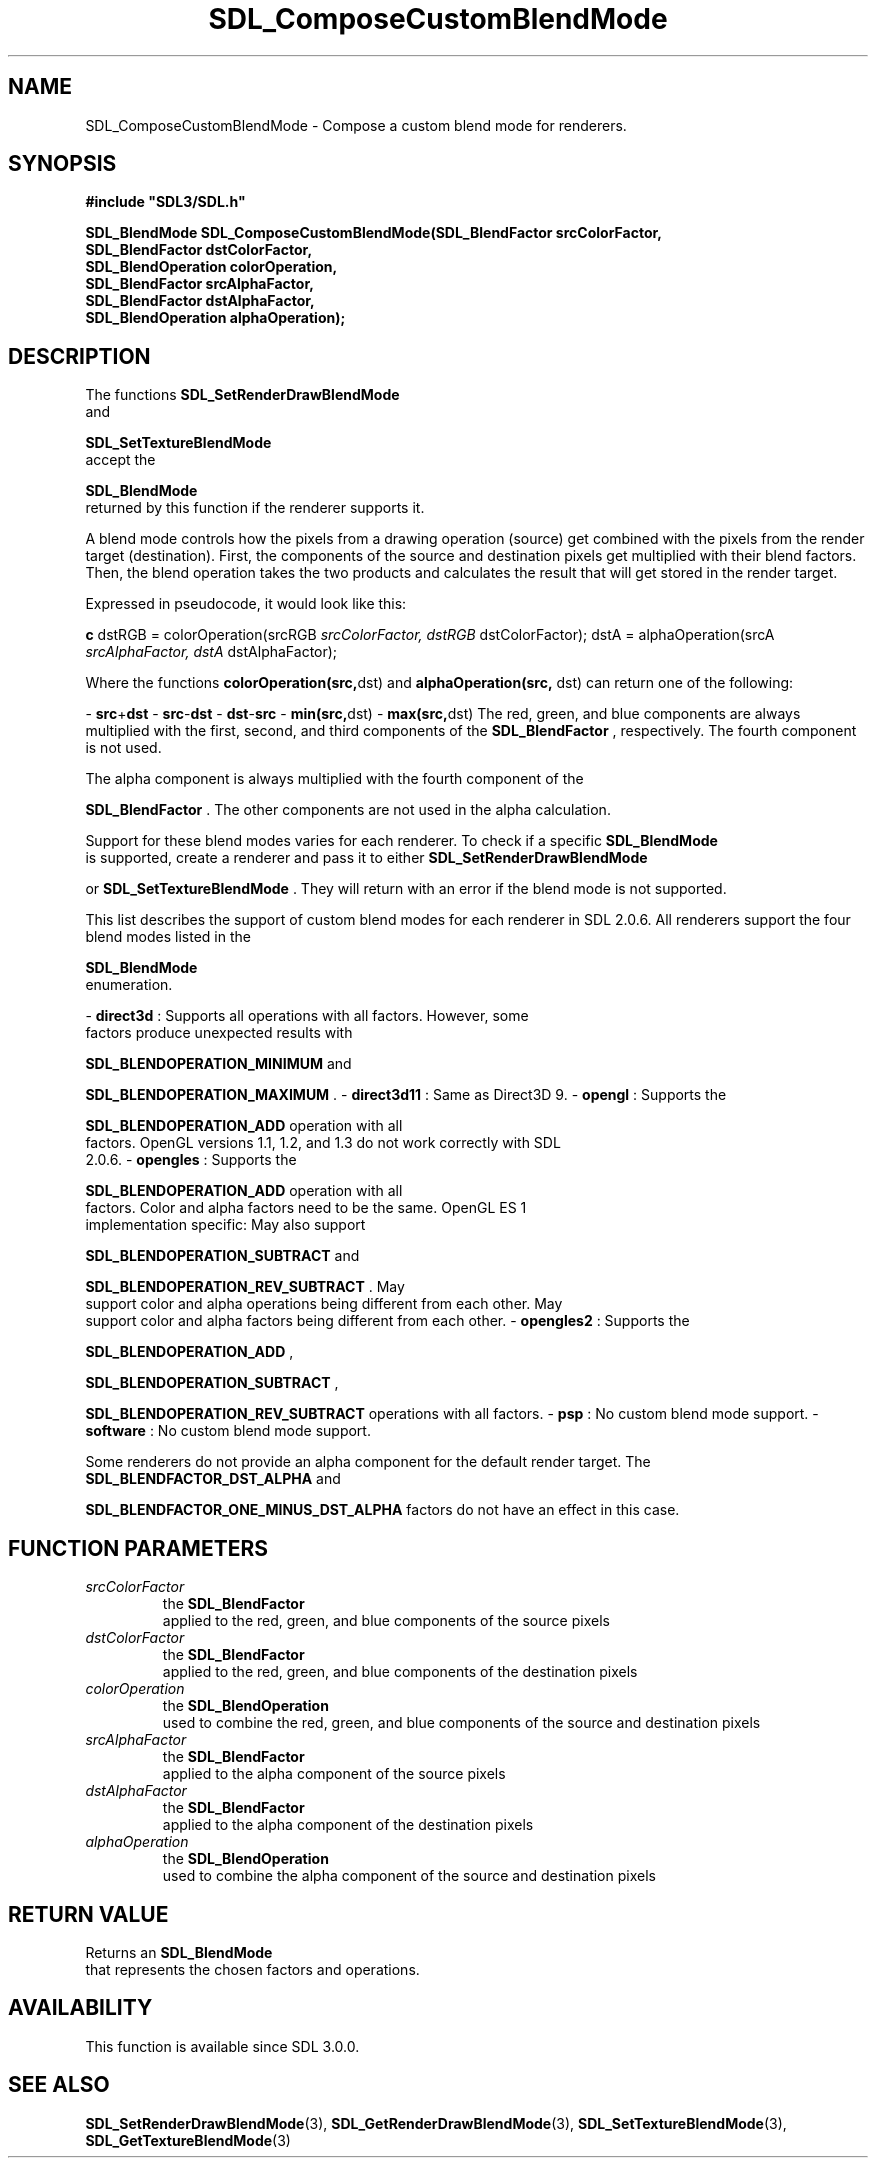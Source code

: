 .\" This manpage content is licensed under Creative Commons
.\"  Attribution 4.0 International (CC BY 4.0)
.\"   https://creativecommons.org/licenses/by/4.0/
.\" This manpage was generated from SDL's wiki page for SDL_ComposeCustomBlendMode:
.\"   https://wiki.libsdl.org/SDL_ComposeCustomBlendMode
.\" Generated with SDL/build-scripts/wikiheaders.pl
.\"  revision 60dcaff7eb25a01c9c87a5fed335b29a5625b95b
.\" Please report issues in this manpage's content at:
.\"   https://github.com/libsdl-org/sdlwiki/issues/new
.\" Please report issues in the generation of this manpage from the wiki at:
.\"   https://github.com/libsdl-org/SDL/issues/new?title=Misgenerated%20manpage%20for%20SDL_ComposeCustomBlendMode
.\" SDL can be found at https://libsdl.org/
.de URL
\$2 \(laURL: \$1 \(ra\$3
..
.if \n[.g] .mso www.tmac
.TH SDL_ComposeCustomBlendMode 3 "SDL 3.0.0" "SDL" "SDL3 FUNCTIONS"
.SH NAME
SDL_ComposeCustomBlendMode \- Compose a custom blend mode for renderers\[char46]
.SH SYNOPSIS
.nf
.B #include \(dqSDL3/SDL.h\(dq
.PP
.BI "SDL_BlendMode SDL_ComposeCustomBlendMode(SDL_BlendFactor srcColorFactor,
.BI "                                         SDL_BlendFactor dstColorFactor,
.BI "                                         SDL_BlendOperation colorOperation,
.BI "                                         SDL_BlendFactor srcAlphaFactor,
.BI "                                         SDL_BlendFactor dstAlphaFactor,
.BI "                                         SDL_BlendOperation alphaOperation);
.fi
.SH DESCRIPTION
The functions 
.BR SDL_SetRenderDrawBlendMode
 and

.BR SDL_SetTextureBlendMode
 accept the

.BR SDL_BlendMode
 returned by this function if the renderer
supports it\[char46]

A blend mode controls how the pixels from a drawing operation (source) get
combined with the pixels from the render target (destination)\[char46] First, the
components of the source and destination pixels get multiplied with their
blend factors\[char46] Then, the blend operation takes the two products and
calculates the result that will get stored in the render target\[char46]

Expressed in pseudocode, it would look like this:
.BR 

.BR c
dstRGB = colorOperation(srcRGB
.I  srcColorFactor, dstRGB 
dstColorFactor);
dstA = alphaOperation(srcA
.I  srcAlphaFactor, dstA 
dstAlphaFactor);


.BR 
Where the functions
.BR colorOperation(src, dst)
and
.BR alphaOperation(src,
dst)
can return one of the following:

-
.BR src + dst
-
.BR src - dst
-
.BR dst - src
-
.BR min(src, dst)
-
.BR max(src, dst)
The red, green, and blue components are always multiplied with the first,
second, and third components of the 
.BR SDL_BlendFactor
,
respectively\[char46] The fourth component is not used\[char46]

The alpha component is always multiplied with the fourth component of the

.BR SDL_BlendFactor
\[char46] The other components are not used in
the alpha calculation\[char46]

Support for these blend modes varies for each renderer\[char46] To check if a
specific 
.BR SDL_BlendMode
 is supported, create a renderer and
pass it to either 
.BR SDL_SetRenderDrawBlendMode

or 
.BR SDL_SetTextureBlendMode
\[char46] They will return
with an error if the blend mode is not supported\[char46]

This list describes the support of custom blend modes for each renderer in
SDL 2\[char46]0\[char46]6\[char46] All renderers support the four blend modes listed in the

.BR SDL_BlendMode
 enumeration\[char46]

-
.B direct3d
: Supports all operations with all factors\[char46] However, some
  factors produce unexpected results with
  
.BR
.BR SDL_BLENDOPERATION_MINIMUM
and
  
.BR
.BR SDL_BLENDOPERATION_MAXIMUM
\[char46]
-
.B direct3d11
: Same as Direct3D 9\[char46]
-
.B opengl
: Supports the
  
.BR
.BR SDL_BLENDOPERATION_ADD
operation with all
  factors\[char46] OpenGL versions 1\[char46]1, 1\[char46]2, and 1\[char46]3 do not work correctly with SDL
  2\[char46]0\[char46]6\[char46]
-
.B opengles
: Supports the
  
.BR
.BR SDL_BLENDOPERATION_ADD
operation with all
  factors\[char46] Color and alpha factors need to be the same\[char46] OpenGL ES 1
  implementation specific: May also support
  
.BR
.BR SDL_BLENDOPERATION_SUBTRACT
and
  
.BR
.BR SDL_BLENDOPERATION_REV_SUBTRACT
\[char46] May
  support color and alpha operations being different from each other\[char46] May
  support color and alpha factors being different from each other\[char46]
-
.B opengles2
: Supports the
  
.BR
.BR SDL_BLENDOPERATION_ADD
,
  
.BR
.BR SDL_BLENDOPERATION_SUBTRACT
,
  
.BR
.BR SDL_BLENDOPERATION_REV_SUBTRACT
operations with all factors\[char46]
-
.B psp
: No custom blend mode support\[char46]
-
.B software
: No custom blend mode support\[char46]

Some renderers do not provide an alpha component for the default render
target\[char46] The 
.BR
.BR SDL_BLENDFACTOR_DST_ALPHA
and

.BR
.BR SDL_BLENDFACTOR_ONE_MINUS_DST_ALPHA
factors do not have an effect in this case\[char46]

.SH FUNCTION PARAMETERS
.TP
.I srcColorFactor
the 
.BR SDL_BlendFactor
 applied to the red, green, and blue components of the source pixels
.TP
.I dstColorFactor
the 
.BR SDL_BlendFactor
 applied to the red, green, and blue components of the destination pixels
.TP
.I colorOperation
the 
.BR SDL_BlendOperation
 used to combine the red, green, and blue components of the source and destination pixels
.TP
.I srcAlphaFactor
the 
.BR SDL_BlendFactor
 applied to the alpha component of the source pixels
.TP
.I dstAlphaFactor
the 
.BR SDL_BlendFactor
 applied to the alpha component of the destination pixels
.TP
.I alphaOperation
the 
.BR SDL_BlendOperation
 used to combine the alpha component of the source and destination pixels
.SH RETURN VALUE
Returns an 
.BR SDL_BlendMode
 that represents the chosen
factors and operations\[char46]

.SH AVAILABILITY
This function is available since SDL 3\[char46]0\[char46]0\[char46]

.SH SEE ALSO
.BR SDL_SetRenderDrawBlendMode (3),
.BR SDL_GetRenderDrawBlendMode (3),
.BR SDL_SetTextureBlendMode (3),
.BR SDL_GetTextureBlendMode (3)
